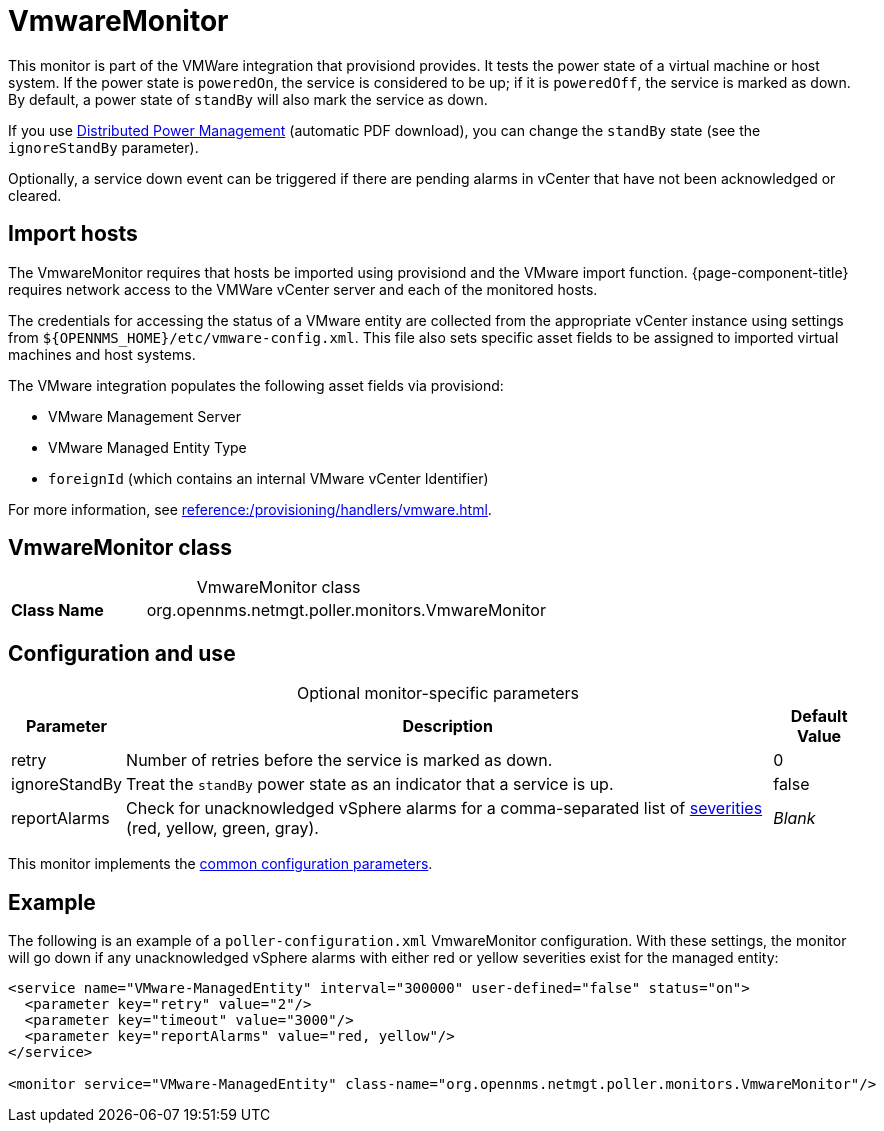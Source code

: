 
= VmwareMonitor

This monitor is part of the VMWare integration that provisiond provides.
It tests the power state of a virtual machine or host system.
If the power state is `poweredOn`, the service is considered to be up; if it is `poweredOff`, the service is marked as down.
By default, a power state of `standBy` will also mark the service as down.

If you use https://www.vmware.com/content/dam/digitalmarketing/vmware/en/pdf/techpaper/Distributed-Power-Management-vSphere.pdf[Distributed Power Management] (automatic PDF download), you can change the `standBy` state (see the `ignoreStandBy` parameter).

Optionally, a service down event can be triggered if there are pending alarms in vCenter that have not been acknowledged or cleared.

== Import hosts

The VmwareMonitor requires that hosts be imported using provisiond and the VMware import function.
{page-component-title} requires network access to the VMWare vCenter server and each of the monitored hosts.

The credentials for accessing the status of a VMware entity are collected from the appropriate vCenter instance using settings from `$\{OPENNMS_HOME}/etc/vmware-config.xml`.
This file also sets specific asset fields to be assigned to imported virtual machines and host systems.

The VMware integration populates the following asset fields via provisiond:

* VMware Management Server
* VMware Managed Entity Type
* `foreignId` (which contains an internal VMware vCenter Identifier)

For more information, see xref:reference:/provisioning/handlers/vmware.adoc[].

== VmwareMonitor class

[caption=]
.VmwareMonitor class
[cols="1,3"]
|===
s| Class Name
| org.opennms.netmgt.poller.monitors.VmwareMonitor
|===

== Configuration and use

[caption=]
.Optional monitor-specific parameters
[options="autowidth"]
|===
| Parameter | Description | Default Value

| retry
| Number of retries before the service is marked as down.
| 0

| ignoreStandBy
| Treat the `standBy` power state as an indicator that a service is up.
| false

| reportAlarms
| Check for unacknowledged vSphere alarms for a comma-separated list of <<operation:deep-dive/events/event-configuration.adoc#severities, severities>> (red, yellow, green, gray).
| _Blank_
|===

This monitor implements the <<reference:service-assurance/introduction.adoc#ref-service-assurance-monitors-common-parameters, common configuration parameters>>.

== Example

The following is an example of a `poller-configuration.xml` VmwareMonitor configuration.
With these settings, the monitor will go down if any unacknowledged vSphere alarms with either red or yellow severities exist for the managed entity:

[source, xml]
----
<service name="VMware-ManagedEntity" interval="300000" user-defined="false" status="on">
  <parameter key="retry" value="2"/>
  <parameter key="timeout" value="3000"/>
  <parameter key="reportAlarms" value="red, yellow"/>
</service>

<monitor service="VMware-ManagedEntity" class-name="org.opennms.netmgt.poller.monitors.VmwareMonitor"/>
----
